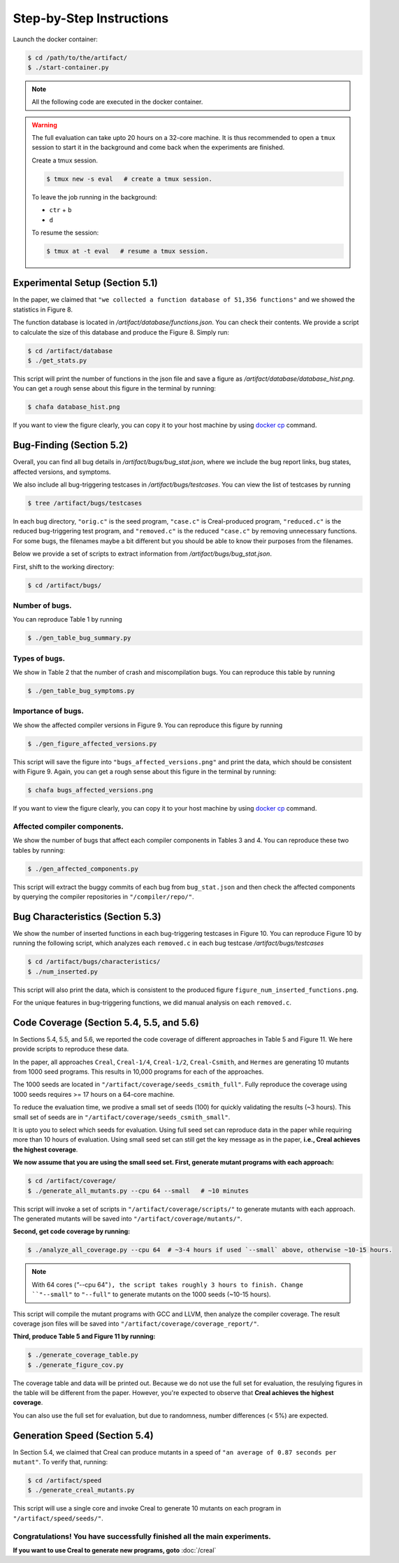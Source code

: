Step-by-Step Instructions
==========

Launch the docker container:

.. code-block:: console

  $ cd /path/to/the/artifact/
  $ ./start-container.py


.. note::

   All the following code are executed in the docker container.


.. warning::

   The full evaluation can take upto 20 hours on a 32-core machine. 
   It is thus recommended to open a ``tmux`` session to start it in the background and come back when the experiments are finished.

   Create a tmux session.

   .. code-block:: console

      $ tmux new -s eval   # create a tmux session.

   To leave the job running in the background:

   - ``ctr`` + ``b``

   - ``d``

   To resume the session:

   .. code-block:: console

      $ tmux at -t eval   # resume a tmux session.



Experimental Setup (Section 5.1)
------------

In the paper, we claimed that ``"we collected a function database of 51,356 functions"``
and we showed the statistics in Figure 8.

The function database is located in `/artifact/database/functions.json`.
You can check their contents.
We provide a script to calculate the size of this database and produce the Figure 8. Simply run:

.. code-block:: console

  $ cd /artifact/database
  $ ./get_stats.py

This script will print the number of functions in the json file and save a figure as `/artifact/database/database_hist.png`.
You can get a rough sense about this figure in the terminal by running:

.. code-block:: console

  $ chafa database_hist.png

If you want to view the figure clearly, you can copy it to your host machine by using `docker cp <https://docs.docker.com/reference/cli/docker/container/cp/>`_ command.


Bug-Finding (Section 5.2)
------------

Overall, you can find all bug details in `/artifact/bugs/bug_stat.json`, where we include the bug report links, bug states, affected versions, and symptoms.

We also include all bug-triggering testcases in `/artifact/bugs/testcases`. You can view the list of testcases by running

.. code-block:: console

  $ tree /artifact/bugs/testcases

In each bug directory, ``"orig.c"`` is the seed program, ``"case.c"`` is Creal-produced program, ``"reduced.c"`` is the reduced bug-triggering test program, and ``"removed.c"`` is the reduced ``"case.c"`` by removing unnecessary functions. For some bugs, the filenames maybe a bit different but you should be able to know their purposes from the filenames.

Below we provide a set of scripts to extract information from `/artifact/bugs/bug_stat.json`.

First, shift to the working directory:

.. code-block:: console

  $ cd /artifact/bugs/


Number of bugs.
~~~~~~~~~~~~~~~~~~~~


You can reproduce Table 1 by running

.. code-block:: console

  $ ./gen_table_bug_summary.py

Types of bugs.
~~~~~~~~~~~~~~~~~~~~

We show in Table 2 that the number of crash and miscompilation bugs. You can reproduce this table by running

.. code-block:: console

  $ ./gen_table_bug_symptoms.py

Importance of bugs.
~~~~~~~~~~~~~~~~~~~~

We show the affected compiler versions in Figure 9. You can reproduce this figure by running

.. code-block:: console

  $ ./gen_figure_affected_versions.py

This script will save the figure into ``"bugs_affected_versions.png"`` and print the data, which should be consistent with Figure 9.
Again, you can get a rough sense about this figure in the terminal by running:

.. code-block:: console

  $ chafa bugs_affected_versions.png

If you want to view the figure clearly, you can copy it to your host machine by using `docker cp <https://docs.docker.com/reference/cli/docker/container/cp/>`_ command.



Affected compiler components.
~~~~~~~~~~~~~~~~~~~~

We show the number of bugs that affect each compiler components in Tables 3 and 4.
You can reproduce these two tables by running:

.. code-block:: console

  $ ./gen_affected_components.py

This script will extract the buggy commits of each bug from ``bug_stat.json`` and then check the affected components by querying the compiler repositories in ``"/compiler/repo/"``.

Bug Characteristics (Section 5.3)
------------

We show the number of inserted functions in each bug-triggering testcases in Figure 10.
You can reproduce Figure 10 by running the following script, which analyzes each ``removed.c`` in each bug testcase `/artifact/bugs/testcases`

.. code-block:: console

  $ cd /artifact/bugs/characteristics/
  $ ./num_inserted.py

This script will also print the data, which is consistent to the produced figure ``figure_num_inserted_functions.png``.

For the unique features in bug-triggering functions, we did manual analysis on each ``removed.c``.


Code Coverage (Section 5.4, 5.5, and 5.6)
------------

In Sections 5.4, 5.5, and 5.6, we reported the code coverage of different approaches in Table 5 and Figure 11.
We here provide scripts to reproduce these data.

In the paper, all approaches ``Creal``, ``Creal-1/4``, ``Creal-1/2``, ``Creal-Csmith``, and ``Hermes`` are generating 10 mutants from 1000 seed programs.
This results in 10,000 programs for each of the approaches.

The 1000 seeds are located in ``"/artifact/coverage/seeds_csmith_full"``.
Fully reproduce the coverage using 1000 seeds requires >= 17 hours on a 64-core machine.

To reduce the evaluation time, we prodive a small set of seeds (100) for quickly validating the results (~3 hours).
This small set of seeds are in ``"/artifact/coverage/seeds_csmith_small"``.

It is upto you to select which seeds for evaluation. 
Using full seed set can reproduce data in the paper while requiring more than 10 hours of evaluation.
Using small seed set can still get the key message as in the paper, **i.e., Creal achieves the highest coverage**.

**We now assume that you are using the small seed set. First, generate mutant programs with each approach:**

.. code-block:: console

  $ cd /artifact/coverage/
  $ ./generate_all_mutants.py --cpu 64 --small   # ~10 minutes

This script will invoke a set of scripts in ``"/artifact/coverage/scripts/"`` to generate mutants with each approach.
The generated mutants will be saved into ``"/artifact/coverage/mutants/"``.

**Second, get code coverage by running:**

.. code-block:: console

  $ ./analyze_all_coverage.py --cpu 64  # ~3-4 hours if used `--small` above, otherwise ~10-15 hours.

.. note::

   With 64 cores (`"`--cpu 64"``), the script takes roughly 3 hours to finish.
   Change ``"--small"`` to ``"--full"`` to generate mutants on the 1000 seeds (~10-15 hours).


This script will compile the mutant programs with GCC and LLVM, then analyze the compiler coverage.
The result coverage json files will be saved into ``"/artifact/coverage/coverage_report/"``.

**Third, produce Table 5 and Figure 11 by running:**

.. code-block:: console

  $ ./generate_coverage_table.py
  $ ./generate_figure_cov.py

The coverage table and data will be printed out. 
Because we do not use the full set for evaluation, the resulying figures in the table will be different from the paper.
However, you're expected to observe that **Creal achieves the highest coverage**.

You can also use the full set for evaluation, but due to randomness, number differences (< 5%) are expected.


Generation Speed (Section 5.4)
------------

In Section 5.4, we claimed that Creal can produce mutants in a speed of ``"an average of 0.87 seconds per mutant"``.
To verify that, running:

.. code-block:: console

  $ cd /artifact/speed
  $ ./generate_creal_mutants.py

This script will use a single core and invoke Creal to generate 10 mutants on each program in ``"/artifact/speed/seeds/"``.


Congratulations! You have successfully finished all the main experiments.
~~~~~~~~~~~~~~~~~~~~

**If you want to use Creal to generate new programs, goto** :doc:`/creal`
